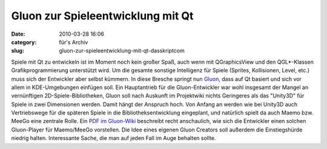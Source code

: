 Gluon zur Spieleentwicklung mit Qt
##################################
:date: 2010-03-28 16:06
:category: für's Archiv
:slug: gluon-zur-spieleentwicklung-mit-qt-dasskriptcom

Spiele mit Qt zu entwickeln ist im Moment noch kein großer Spaß, auch
wenn mit QGraphicsView und den QGL\*-Klassen Grafikprogrammierung
unterstützt wird. Um die gesamte sonstige Intelligenz für Spiele
(Sprites, Kollisionen, Level, etc.) muss sich der Entwickler aber selbst
kümmern. In diese Bresche springt nun `Gluon`_, dass auf Qt basiert und
sich vor allem in KDE-Umgebungen einfügen soll. Ein Hauptantrieb für die
Gluon-Entwickler war wohl insgesamt der Mangel an vernünftigen
2D-Spiele-Bibliotheken, Gluon soll nach Auskunft im Projektwiki nichts
Geringeres als das "Unity3D" für Spiele in zwei Dimensionen werden.
Damit hängt der Anspruch hoch. Von Anfang an werden wie bei Unity3D auch
Vertriebswege für die späteren Spiele in die Bibliotheksentwicklung
eingeplant, und natürlich spielt da auch Maemo bzw. MeeGo eine zentrale
Rolle. Ein `PDF im Gluon-Wiki`_ beschreibt recht anschaulich, wie sich
die Entwickler einen solchen Gluon-Player für Maemo/MeeGo vorstellen.
Die Idee eines eigenen Gluon Creators soll außerdem die Einstiegshürde
niedrig halten. Interessante Sache, die man auf jeden Fall im Auge
behalten sollte.

.. _Gluon: http://gluon.tuxfamily.org/
.. _PDF im Gluon-Wiki: http://leinir.dk/gluon/gluon-game-client.pdf
